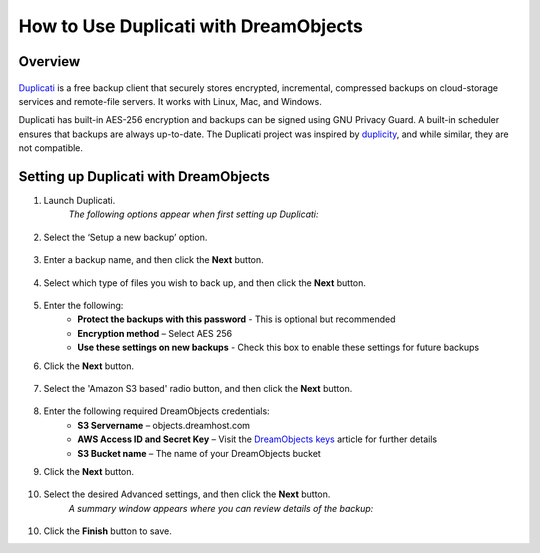 ======================================
How to Use Duplicati with DreamObjects
======================================

Overview
~~~~~~~~

.. figure:: images/duplicati.png

`Duplicati <http://www.duplicati.com/home>`_ is a free backup client that
securely stores encrypted, incremental, compressed backups on cloud-storage
services and remote-file servers. It works with Linux, Mac, and Windows.

Duplicati has built-in AES-256 encryption and backups can be signed using GNU
Privacy Guard. A built-in scheduler ensures that backups are always
up-to-date. The Duplicati project was inspired by `duplicity
<http://duplicity.nongnu.org>`_, and while similar, they are not compatible.

Setting up Duplicati with DreamObjects
~~~~~~~~~~~~~~~~~~~~~~~~~~~~~~~~~~~~~~

1. Launch Duplicati.
    *The following options appear when first setting up Duplicati:*

    .. figure:: images/01_Duplicati.fw.png

2. Select the ‘Setup a new backup’ option.

    .. figure:: images/02_Duplicati.fw.png

3. Enter a backup name, and then click the **Next** button.

    .. figure:: images/03_Duplicati.fw.png

4. Select which type of files you wish to back up, and then click the **Next**
   button.

    .. figure:: images/04_Duplicati.fw.png

5. Enter the following:
    * **Protect the backups with this password** - This is optional but
      recommended
    * **Encryption method** – Select AES 256
    * **Use these settings on new backups** - Check this box to enable these
      settings for future backups

6. Click the **Next** button.

    .. figure:: images/05_Duplicati.fw.png

7. Select the 'Amazon S3 based' radio button, and then click the **Next**
   button.

    .. figure:: images/06_Duplicati.fw.png

8. Enter the following required DreamObjects credentials:
    * **S3 Servername** – objects.dreamhost.com
    * **AWS Access ID and Secret Key** – Visit the `DreamObjects keys`_
      article for further details
    * **S3 Bucket name** – The name of your DreamObjects bucket

9. Click the **Next** button.

    .. figure:: images/07_Duplicati.fw.png

10. Select the desired Advanced settings, and then click the **Next** button.
     *A summary window appears where you can review details of the backup:*

    .. figure:: images/08_Duplicati.fw.png

10. Click the **Finish** button to save.

.. _DreamObjects keys: 215986357-What-are-Keys-in-DreamObjects-and-How-Do-You-Use-Them-
